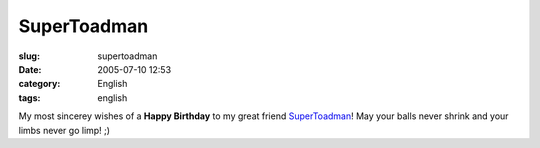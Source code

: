 SuperToadman
############
:slug: supertoadman
:date: 2005-07-10 12:53
:category: English
:tags: english

My most sincerey wishes of a **Happy Birthday** to my great friend
`SuperToadman <http://www.supertoadman.com/cs/blogs/supertoadman/default.aspx>`__!
May your balls never shrink and your limbs never go limp! ;)
